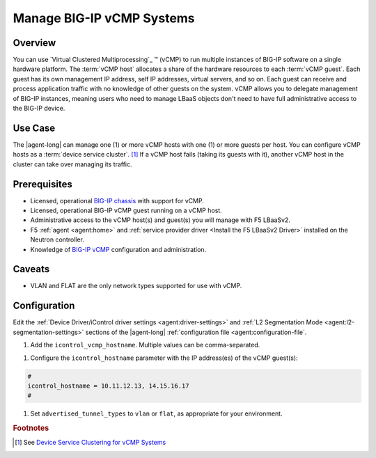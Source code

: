 .. _lbaas-manage-vcmp-clusters:

.. _lbaas-manage-vcmp-systems:

Manage BIG-IP vCMP Systems
==========================

Overview
--------

You can use `Virtual Clustered Multiprocessing`_ ™ (vCMP) to run multiple instances of BIG-IP software on a single hardware platform.
The :term:`vCMP host` allocates a share of the hardware resources to each :term:`vCMP guest`.
Each guest has its own management IP address, self IP addresses, virtual servers, and so on.
Each guest can receive and process application traffic with no knowledge of other guests on the system.
vCMP  allows you to delegate management of BIG-IP instances, meaning users who need to manage LBaaS objects don't need to have full administrative access to the BIG-IP device.

Use Case
--------

The |agent-long| can manage one (1) or more vCMP hosts with one (1) or more guests per host.
You can configure vCMP hosts as a :term:`device service cluster`. [#vcmpcluster]_
If a vCMP host fails (taking its guests with it), another vCMP host in the cluster can take over managing its traffic.

Prerequisites
-------------

- Licensed, operational `BIG-IP chassis`_ with support for vCMP.
- Licensed, operational BIG-IP vCMP guest running on a vCMP host.
- Administrative access to the vCMP host(s) and guest(s) you will manage with F5 LBaaSv2.
- F5 :ref:`agent <agent:home>` and :ref:`service provider driver <Install the F5 LBaaSv2 Driver>` installed on the Neutron controller.
- Knowledge of `BIG-IP vCMP <https://support.f5.com/kb/en-us/products/big-ip_ltm/manuals/product/vcmp-administration-appliances-12-1-1/1.html>`_ configuration and administration.

Caveats
-------
.. todo:: check whether the below is still true.

- VLAN and FLAT are the only network types supported for use with vCMP.

Configuration
-------------

Edit the :ref:`Device Driver/iControl driver settings <agent:driver-settings>` and :ref:`L2 Segmentation Mode <agent:l2-segmentation-settings>` sections of the |agent-long| :ref:`configuration file <agent:configuration-file`.

#. Add the ``icontrol_vcmp_hostname``. Multiple values can be comma-separated.

.. code-block:: text
   :emphasize-lines: 8

   #
   icontrol_vcmp_hostname = 1.2.3.4
   #

#. Configure the ``icontrol_hostname`` parameter with the IP address(es) of the vCMP guest(s):

.. code-block:: text

   #
   icontrol_hostname = 10.11.12.13, 14.15.16.17
   #

#. Set ``advertised_tunnel_types`` to ``vlan`` or ``flat``, as appropriate for your environment.

   .. tip`::

      You can leave the  ``advertised_tunnel_types`` setting empty, as in the example below, if the ML2 plugin ``provider:network_type`` is FLAT or VLAN.

   .. code-block:: text
      :emphasize-lines: 10

      #
      advertised_tunnel_types =
      #

.. rubric:: Footnotes
.. [#vcmpcluster] See `Device Service Clustering for vCMP Systems <https://support.f5.com/kb/en-us/products/big-ip_ltm/manuals/product/vcmp-administration-appliances-12-1-1/4.html>`_


.. _Virtual Clustered Microprocessing: https://support.f5.com/kb/en-us/products/big-ip_ltm/manuals/product/vcmp-administration-appliances-12-1-1/1.html
.. _BIG-IP chassis: https://f5.com/products/deployment-methods/hardware
